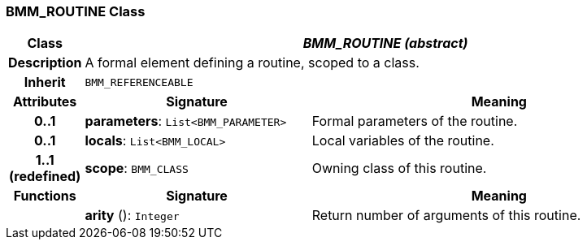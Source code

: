 === BMM_ROUTINE Class

[cols="^1,3,5"]
|===
h|*Class*
2+^h|*_BMM_ROUTINE (abstract)_*

h|*Description*
2+a|A formal element defining a routine, scoped to a class.

h|*Inherit*
2+|`BMM_REFERENCEABLE`

h|*Attributes*
^h|*Signature*
^h|*Meaning*

h|*0..1*
|*parameters*: `List<BMM_PARAMETER>`
a|Formal parameters of the routine.

h|*0..1*
|*locals*: `List<BMM_LOCAL>`
a|Local variables of the routine.

h|*1..1 +
(redefined)*
|*scope*: `BMM_CLASS`
a|Owning class of this routine.
h|*Functions*
^h|*Signature*
^h|*Meaning*

h|
|*arity* (): `Integer`
a|Return number of arguments of this routine.
|===
